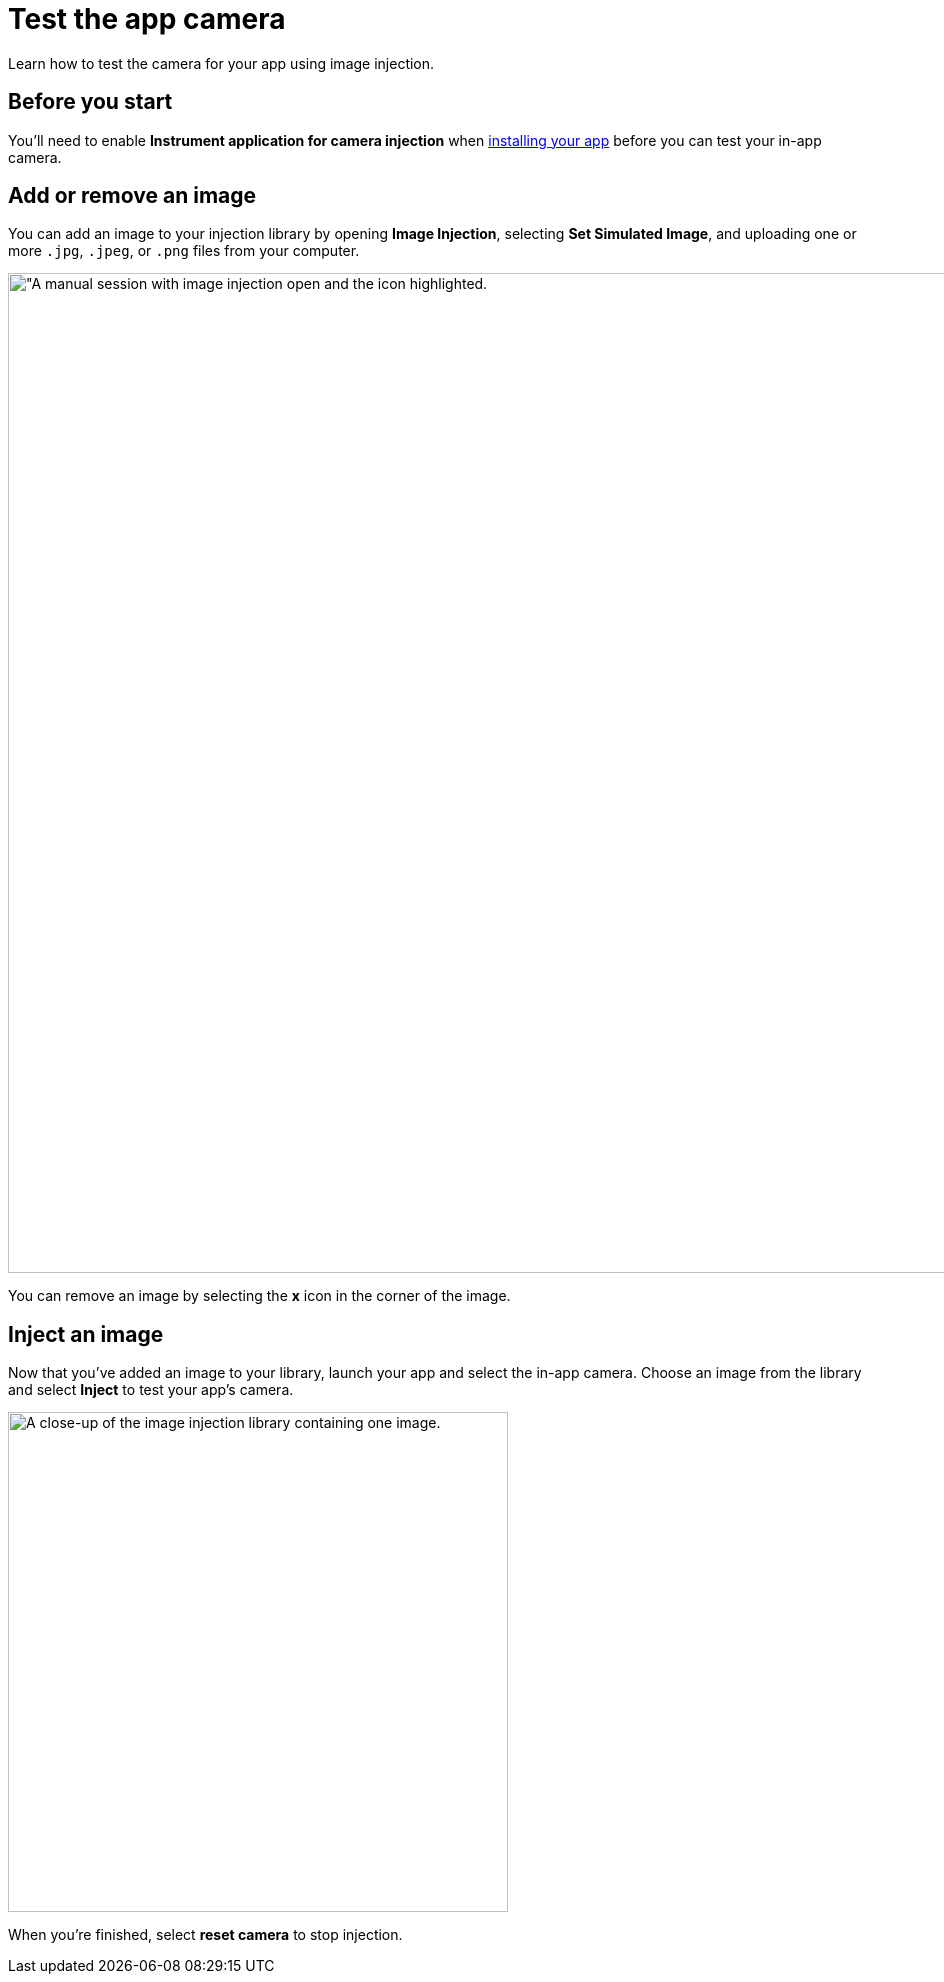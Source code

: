 = Test the app camera
:navtitle: Test the app camera

Learn how to test the camera for your app using image injection.

== Before you start

You'll need to enable *Instrument application for camera injection* when xref:install-an-app.adoc[installing your app] before you can test your in-app camera.

== Add or remove an image

You can add an image to your injection library by opening *Image Injection*, selecting *Set Simulated Image*, and uploading one or more `.jpg`, `.jpeg`, or `.png` files from your computer.

image:image-injection-context.png[width=1000, alt="A manual session with image injection open and the icon highlighted.]

You can remove an image by selecting the *x* icon in the corner of the image.

== Inject an image

Now that you've added an image to your library, launch your app and select the in-app camera. Choose an image from the library and select *Inject* to test your app's camera.

image:image-injection-closeup.png[width=500, alt="A close-up of the image injection library containing one image."]

When you're finished, select *reset camera* to stop injection.
